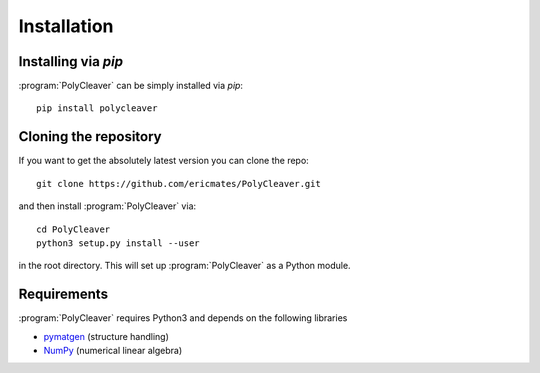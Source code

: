 .. _installation:
.. index:: Installation

Installation
************


Installing via `pip`
====================

:program:`PolyCleaver` can be simply installed via `pip`::

    pip install polycleaver


Cloning the repository
======================

If you want to get the absolutely latest version you can clone the
repo::

    git clone https://github.com/ericmates/PolyCleaver.git

and then install :program:`PolyCleaver` via::

    cd PolyCleaver
    python3 setup.py install --user

in the root directory. This will set up :program:`PolyCleaver` as a Python module.


Requirements
============

:program:`PolyCleaver` requires Python3 and depends on the following libraries

* `pymatgen <https://pymatgen.org>`_ (structure handling)
* `NumPy <http://www.numpy.org/>`_ (numerical linear algebra)
